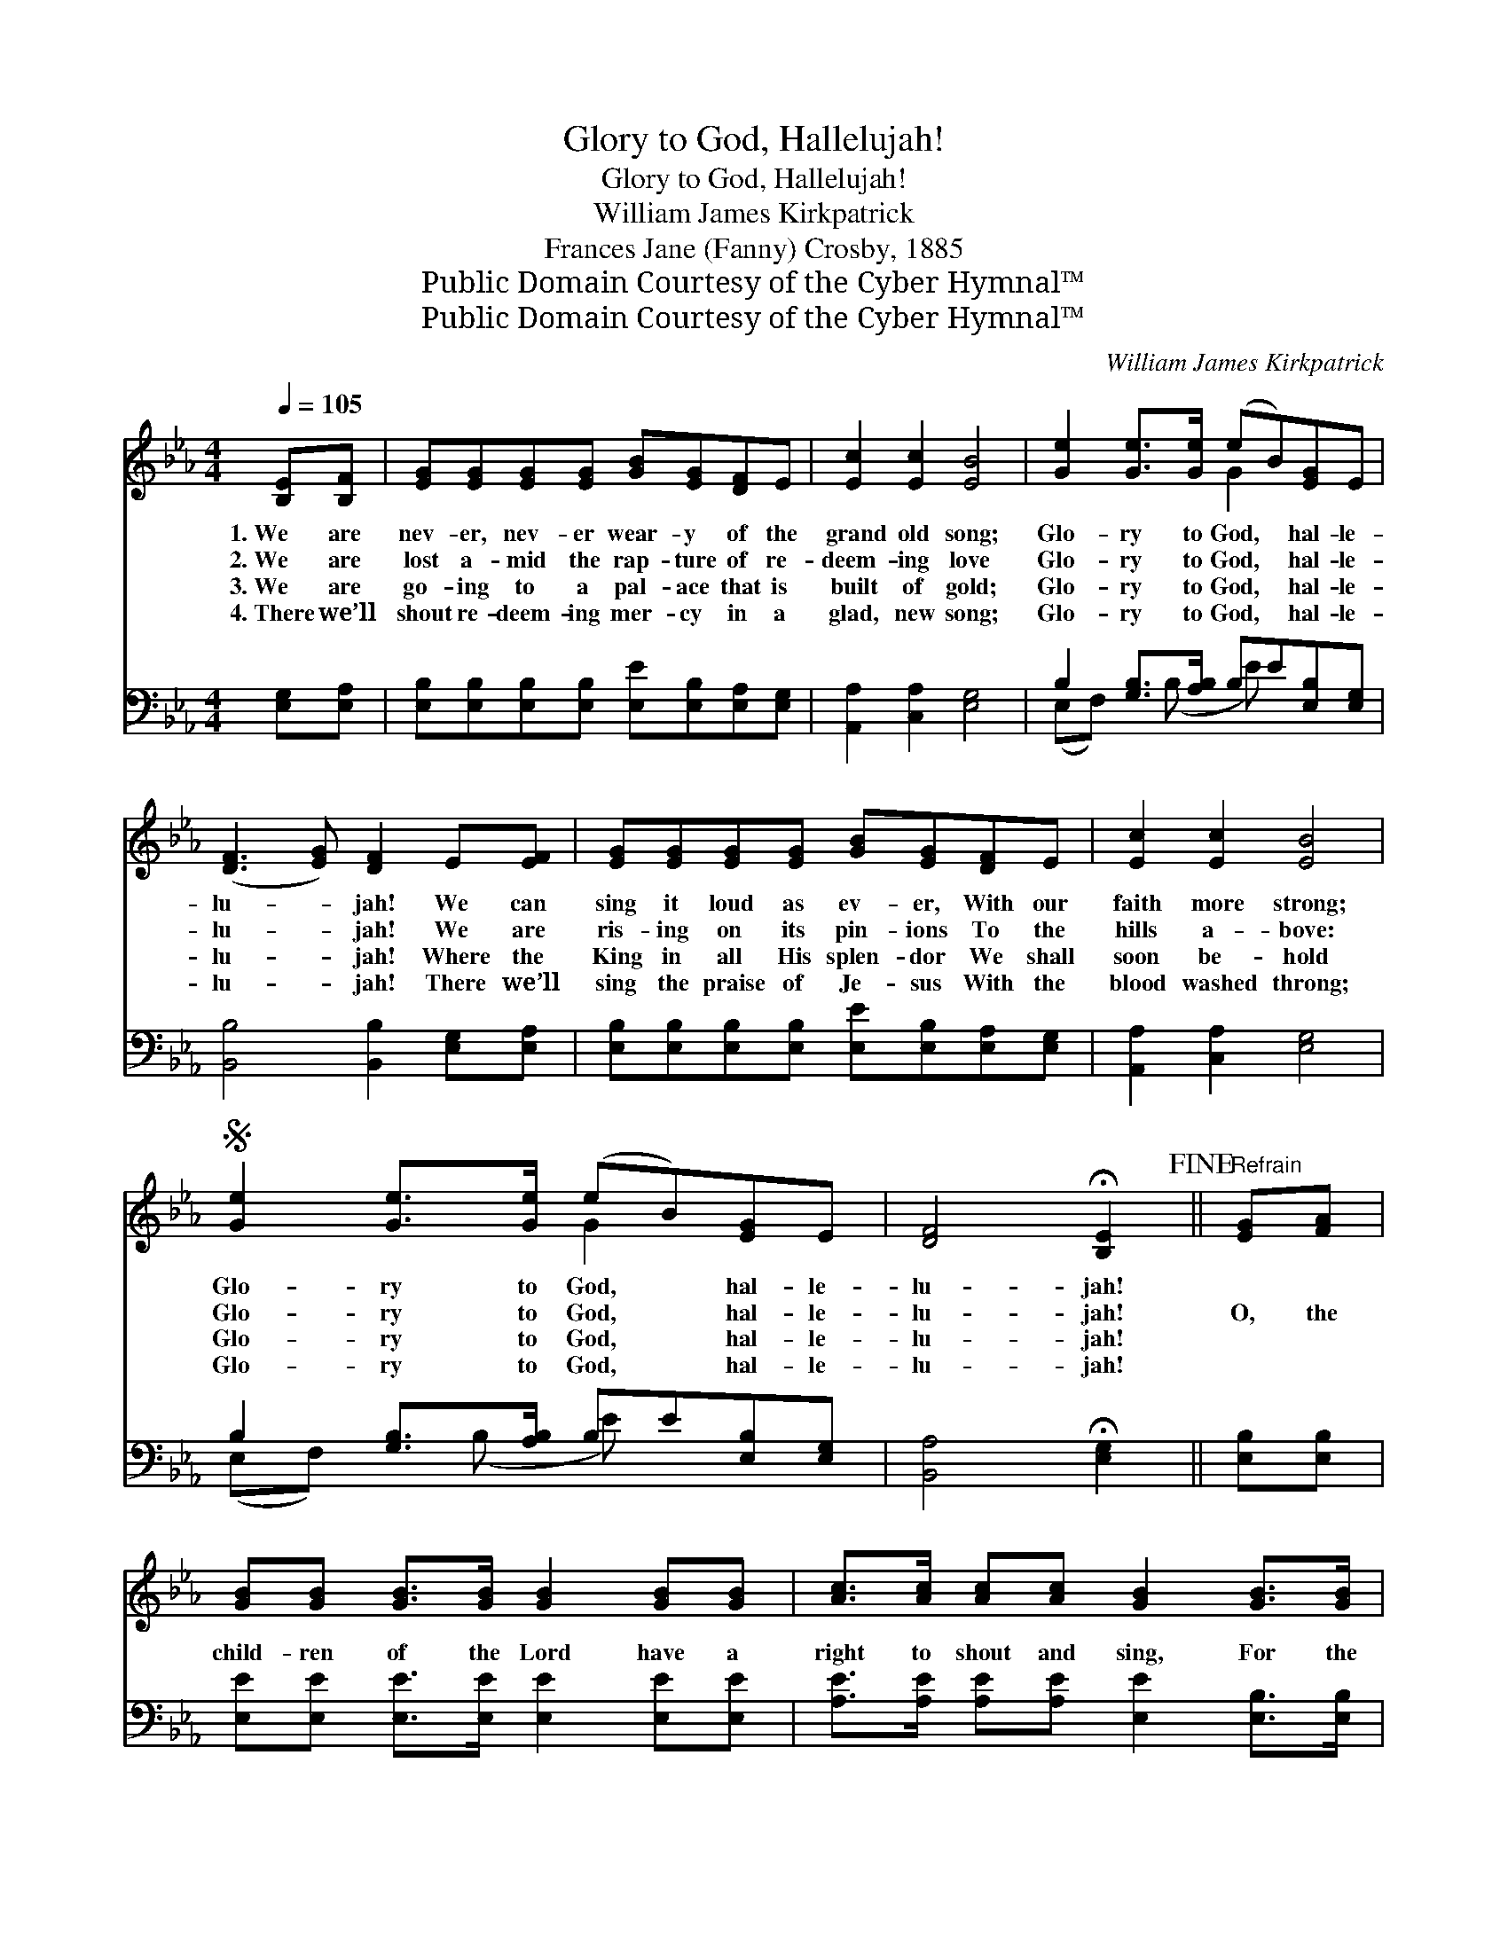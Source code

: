 X:1
T:Glory to God, Hallelujah!
T:Glory to God, Hallelujah!
T:William James Kirkpatrick
T:Frances Jane (Fanny) Crosby, 1885
T:Public Domain Courtesy of the Cyber Hymnal™
T:Public Domain Courtesy of the Cyber Hymnal™
C:William James Kirkpatrick
Z:Public Domain
Z:Courtesy of the Cyber Hymnal™
%%score ( 1 2 ) ( 3 4 )
L:1/8
Q:1/4=105
M:4/4
K:Eb
V:1 treble 
V:2 treble 
V:3 bass 
V:4 bass 
V:1
 [B,E][B,F] | [EG][EG][EG][EG] [GB][EG][DF]E | [Ec]2 [Ec]2 [EB]4 | [Ge]2 [Ge]>[Ge] (eB)[EG]E | %4
w: 1.~We are|nev- er, nev- er wear- y of the|grand old song;|Glo- ry to God, * hal- le-|
w: 2.~We are|lost a- mid the rap- ture of re-|deem- ing love|Glo- ry to God, * hal- le-|
w: 3.~We are|go- ing to a pal- ace that is|built of gold;|Glo- ry to God, * hal- le-|
w: 4.~There we’ll|shout re- deem- ing mer- cy in a|glad, new song;|Glo- ry to God, * hal- le-|
 ([DF]3 [EG]) [DF]2 E[EF] | [EG][EG][EG][EG] [GB][EG][DF]E | [Ec]2 [Ec]2 [EB]4 | %7
w: lu- * jah! We can|sing it loud as ev- er, With our|faith more strong;|
w: lu- * jah! We are|ris- ing on its pin- ions To the|hills a- bove:|
w: lu- * jah! Where the|King in all His splen- dor We shall|soon be- hold|
w: lu- * jah! There we’ll|sing the praise of Je- sus With the|blood washed throng;|
S [Ge]2 [Ge]>[Ge] (eB)[EG]E | [DF]4 !fermata![B,E]2!fine! ||"^Refrain" [EG][FA] | %10
w: Glo- ry to God, * hal- le-|lu- jah!||
w: Glo- ry to God, * hal- le-|lu- jah!|O, the|
w: Glo- ry to God, * hal- le-|lu- jah!||
w: Glo- ry to God, * hal- le-|lu- jah!||
 [GB][GB] [GB]>[GB] [GB]2 [GB][GB] | [Ac]>[Ac] [Ac][Ac] [GB]2 [GB]>[GB] | %12
w: ||
w: child- ren of the Lord have a|right to shout and sing, For the|
w: ||
w: ||
 [Ge][Ge][Bd][Ac] [GB]2 [^F=A][GB] | [Ac][GB] [GB]>[EG] !fermata![DF]2 [DB][FA] | %14
w: ||
w: way is grow- ing bright, and our|souls are on the wing; We are|
w: ||
w: ||
 [EG][EG] [EG]>[B,F] [B,E]2 [GB][GB] | [Ac][Ac] [Ac]>[Ac] [GB]4!D.S.! |] %16
w: ||
w: go- ing by and by to the|pal- ace of a king!|
w: ||
w: ||
V:2
 x2 | x8 | x8 | x4 G2 x2 | x8 | x8 | x8 | x4 G2 x2 | x6 || x2 | x8 | x8 | x8 | x8 | x8 | x8 |] %16
V:3
 [E,G,][E,A,] | [E,B,][E,B,][E,B,][E,B,] [E,E][E,B,][E,A,][E,G,] | [A,,A,]2 [C,A,]2 [E,G,]4 | %3
 B,2 [G,B,]>[A,B,] B,E[E,B,][E,G,] | [B,,B,]4 [B,,B,]2 [E,G,][E,A,] | %5
 [E,B,][E,B,][E,B,][E,B,] [E,E][E,B,][E,A,][E,G,] | [A,,A,]2 [C,A,]2 [E,G,]4 | %7
 B,2 [G,B,]>[A,B,] B,E[E,B,][E,G,] | [B,,A,]4 !fermata![E,G,]2 || [E,B,][E,B,] | %10
 [E,E][E,E] [E,E]>[E,E] [E,E]2 [E,E][E,E] | [A,E]>[A,E] [A,E][A,E] [E,E]2 [E,B,]>[E,B,] | %12
 [E,B,][E,B,][E,B,][E,B,] [E,E]2 [E,E][E,E] | %13
 [E,E][E,E] [E,B,]>[E,B,] !fermata![B,,B,]2 [B,,B,][B,,B,] | %14
 [E,B,][E,B,] [E,B,]>[E,A,] [E,G,]2 [E,E][E,E] | [A,E][A,E] [A,E]>[A,E] [E,E]4 |] %16
V:4
 x2 | x8 | x8 | (E,F,) x (B, E) x3 | x8 | x8 | x8 | (E,F,) x (B, E) x3 | x6 || x2 | x8 | x8 | x8 | %13
 x8 | x8 | x8 |] %16

